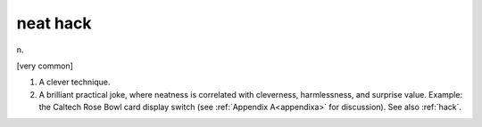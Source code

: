 .. _neat-hack:

============================================================
neat hack
============================================================

n\.

[very common]

1.
   A clever technique.

2.
   A brilliant practical joke, where neatness is correlated with cleverness, harmlessness, and surprise value.
   Example: the Caltech Rose Bowl card display switch (see :ref:`Appendix A<appendixa>` for discussion).
   See also :ref:`hack`\.

